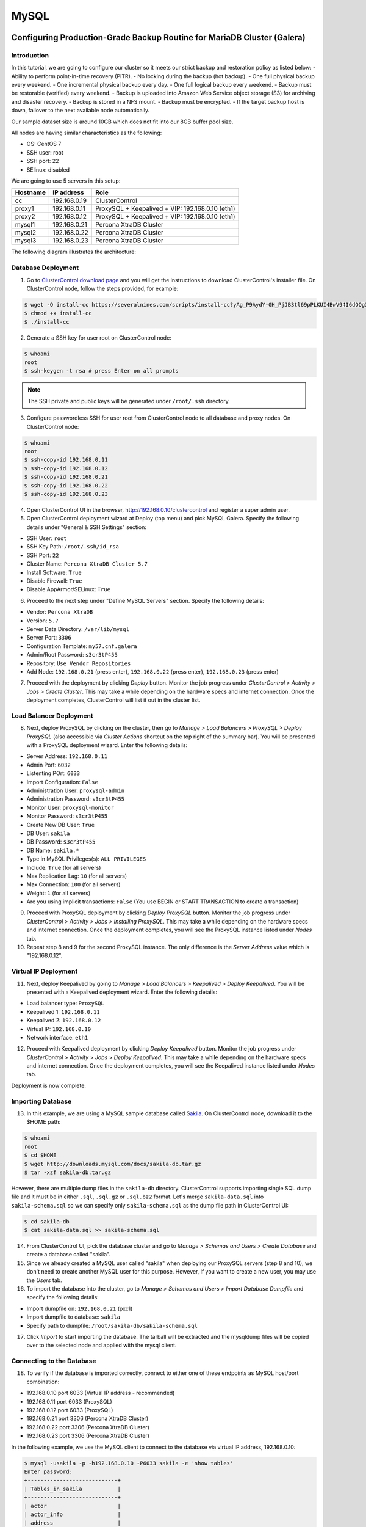 .. _Tutorials - Management:

MySQL
=====

Configuring Production-Grade Backup Routine for MariaDB Cluster (Galera)
------------------------------------------------------------------------

Introduction
++++++++++++

In this tutorial, we are going to configure our cluster so it meets our strict backup and restoration policy as listed below:
- Ability to perform point-in-time recovery (PITR).
- No locking during the backup (hot backup).
- One full physical backup every weekend.
- One incremental physical backup every day.
- One full logical backup every weekend.
- Backup must be restorable (verified) every weekend.
- Backup is uploaded into Amazon Web Service object storage (S3) for archiving and disaster recovery.
- Backup is stored in a NFS mount.
- Backup must be encrypted.
- If the target backup host is down, failover to the next available node automatically.

Our sample dataset size is around 10GB which does not fit into our 8GB buffer pool size.

All nodes are having similar characteristics as the following:

- OS: CentOS 7
- SSH user: root
- SSH port: 22
- SElinux: disabled

We are going to use 5 servers in this setup:

============ ============== ====
Hostname     IP address     Role
============ ============== ====
cc           192.168.0.19   ClusterControl
proxy1       192.168.0.11   ProxySQL + Keepalived + VIP: 192.168.0.10 (eth1)
proxy2       192.168.0.12   ProxySQL + Keepalived + VIP: 192.168.0.10 (eth1)
mysql1       192.168.0.21   Percona XtraDB Cluster
mysql2       192.168.0.22   Percona XtraDB Cluster
mysql3       192.168.0.23   Percona XtraDB Cluster
============ ============== ====

The following diagram illustrates the architecture:

.. image:: img/deploy_galera.png
   :align: center


Database Deployment
+++++++++++++++++++

1) Go to `ClusterControl download page <https://severalnines.com/download-clustercontrol-database-management-system>`_ and you will get the instructions to download ClusterControl's installer file. On ClusterControl node, follow the steps provided, for example:

.. code-block:: bash

	$ wget -O install-cc https://severalnines.com/scripts/install-cc?yAg_P9AydY-0H_PjJB3tl69pPLKUI4BwV94I6dOQg3c1
	$ chmod +x install-cc
	$ ./install-cc

2) Generate a SSH key for user root on ClusterControl node:

.. code-block:: bash

	$ whoami
	root
	$ ssh-keygen -t rsa # press Enter on all prompts

.. Note:: The SSH private and public keys will be generated under ``/root/.ssh`` directory.

3) Configure passwordless SSH for user root from ClusterControl node to all database and proxy nodes. On ClusterControl node:

.. code-block:: bash

	$ whoami
	root
	$ ssh-copy-id 192.168.0.11
	$ ssh-copy-id 192.168.0.12
	$ ssh-copy-id 192.168.0.21
	$ ssh-copy-id 192.168.0.22
	$ ssh-copy-id 192.168.0.23

4) Open ClusterControl UI in the browser, http://192.168.0.10/clustercontrol and register a super admin user.

5) Open ClusterControl deployment wizard at Deploy (top menu) and pick MySQL Galera. Specify the following details under "General & SSH Settings" section:

* SSH User: ``root``
* SSH Key Path: ``/root/.ssh/id_rsa``
* SSH Port: ``22``
* Cluster Name: ``Percona XtraDB Cluster 5.7``
* Install Software: ``True``
* Disable Firewall: ``True``
* Disable AppArmor/SELinux: ``True``

6) Proceed to the next step under "Define MySQL Servers" section. Specify the following details:

* Vendor: ``Percona XtraDB``
* Version: ``5.7``
* Server Data Directory: ``/var/lib/mysql``
* Server Port: ``3306``
* Configuration Template: ``my57.cnf.galera``
* Admin/Root Password: ``s3cr3tP455``
* Repository: ``Use Vendor Repositories``
* Add Node: ``192.168.0.21`` (press enter), ``192.168.0.22`` (press enter), ``192.168.0.23`` (press enter)

7) Proceed with the deployment by clicking *Deploy* button. Monitor the job progress under *ClusterControl > Activity > Jobs > Create Cluster*. This may take a while depending on the hardware specs and internet connection. Once the deployment completes, ClusterControl will list it out in the cluster list. 

Load Balancer Deployment
++++++++++++++++++++++++

8) Next, deploy ProxySQL by clicking on the cluster, then go to *Manage > Load Balancers > ProxySQL > Deploy ProxySQL* (also accessible via *Cluster Actions* shortcut on the top right of the summary bar). You will be presented with a ProxySQL deployment wizard. Enter the following details:

* Server Address: ``192.168.0.11``
* Admin Port: ``6032``
* Listenting POrt: ``6033``
* Import Configuration: ``False``

* Administration User: ``proxysql-admin``
* Administration Password: ``s3cr3tP455``
* Monitor User: ``proxysql-monitor``
* Monitor Password: ``s3cr3tP455``

* Create New DB User: ``True``
* DB User: ``sakila``
* DB Password: ``s3cr3tP455``
* DB Name: ``sakila.*``
* Type in MySQL Privileges(s): ``ALL PRIVILEGES``

* Include: ``True`` (for all servers)
* Max Replication Lag: ``10`` (for all servers)
* Max Connection: ``100`` (for all servers)
* Weight: ``1`` (for all servers)

* Are you using implicit transactions: ``False`` (You use BEGIN or START TRANSACTION to create a transaction)

9) Proceed with ProxySQL deployment by clicking *Deploy ProxySQL* button. Monitor the job progress under *ClusterControl > Activity > Jobs > Installing ProxySQL*. This may take a while depending on the hardware specs and internet connection. Once the deployment completes, you will see the ProxySQL instance listed under *Nodes* tab. 

10) Repeat step 8 and 9 for the second ProxySQL instance. The only difference is the *Server Address* value which is "192.168.0.12".

Virtual IP Deployment
+++++++++++++++++++++

11) Next, deploy Keepalived by going to *Manage > Load Balancers > Keepalived > Deploy Keepalived*. You will be presented with a Keepalived deployment wizard. Enter the following details:

* Load balancer type: ``ProxySQL``
* Keepalived 1: ``192.168.0.11``
* Keepalived 2: ``192.168.0.12``
* Virtual IP: ``192.168.0.10``
* Network interface: ``eth1``

12) Proceed with Keepalived deployment by clicking *Deploy Keepalived* button. Monitor the job progress under *ClusterControl > Activity > Jobs > Deploy Keepalived*. This may take a while depending on the hardware specs and internet connection. Once the deployment completes, you will see the Keepalived instance listed under *Nodes* tab.

Deployment is now complete.

Importing Database
+++++++++++++++++++

13) In this example, we are using a MySQL sample database called `Sakila <http://downloads.mysql.com/docs/sakila-db.tar.gz>`_. On ClusterControl node, download it to the $HOME path:

.. code-block:: bash

	$ whoami
	root
	$ cd $HOME
	$ wget http://downloads.mysql.com/docs/sakila-db.tar.gz
	$ tar -xzf sakila-db.tar.gz

However, there are multiple dump files in the ``sakila-db`` directory. ClusterControl supports importing single SQL dump file and it must be in either ``.sql``, ``.sql.gz`` or ``.sql.bz2`` format. Let's merge ``sakila-data.sql`` into ``sakila-schema.sql`` so we can specify only ``sakila-schema.sql`` as the dump file path in ClusterControl UI:

.. code-block:: bash

	$ cd sakila-db
	$ cat sakila-data.sql >> sakila-schema.sql

14) From ClusterControl UI, pick the database cluster and go to *Manage > Schemas and Users > Create Database* and create a database called "sakila". 

15) Since we already created a MySQL user called "sakila" when deploying our ProxySQL servers (step 8 and 10), we don't need to create another MySQL user for this purpose. However, if you want to create a new user, you may use the *Users* tab.

16) To import the database into the cluster, go to *Manage > Schemas and Users > Import Database Dumpfile* and specify the following details:

* Import dumpfile on: ``192.168.0.21`` (pxc1)
* Import dumpfile to database: ``sakila``
* Specify path to dumpfile: ``/root/sakila-db/sakila-schema.sql``

17) Click *Import* to start importing the database. The tarball will be extracted and the mysqldump files will be copied over to the selected node and applied with the mysql client.


Connecting to the Database
++++++++++++++++++++++++++


18) To verify if the database is imported correctly, connect to either one of these endpoints as MySQL host/port combination:

* 192.168.0.10 port 6033 (Virtual IP address - recommended)
* 192.168.0.11 port 6033 (ProxySQL)
* 192.168.0.12 port 6033 (ProxySQL)
* 192.168.0.21 port 3306 (Percona XtraDB Cluster)
* 192.168.0.22 port 3306 (Percona XtraDB Cluster)
* 192.168.0.23 port 3306 (Percona XtraDB Cluster)

In the following example, we use the MySQL client to connect to the database via virtual IP address, 192.168.0.10:

.. code-block:: bash

	$ mysql -usakila -p -h192.168.0.10 -P6033 sakila -e 'show tables'
	Enter password:
	+----------------------------+
	| Tables_in_sakila           |
	+----------------------------+
	| actor                      |
	| actor_info                 |
	| address                    |
	| category                   |
	| city                       |
	| country                    |
	| customer                   |
	| customer_list              |
	| film                       |
	| film_actor                 |
	| film_category              |
	| film_list                  |
	| film_text                  |
	| inventory                  |
	| language                   |
	| nicer_but_slower_film_list |
	| payment                    |
	| rental                     |
	| sales_by_film_category     |
	| sales_by_store             |
	| staff                      |
	| staff_list                 |
	| store                      |
	+----------------------------+

Our highly-available database cluster is now ready to serve the applications.

Full Cluster Restoration using Percona Xtrabackup or MariaDB Backup
------------------------------------------------------------------------